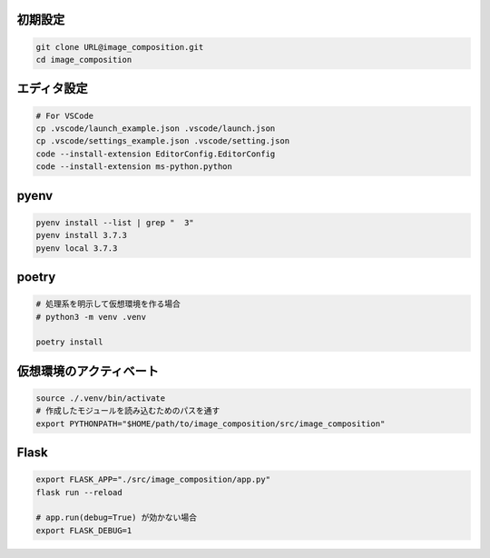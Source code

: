 初期設定
========

.. code-block:: sh

    git clone URL@image_composition.git
    cd image_composition

エディタ設定
============

.. code-block:: sh

    # For VSCode
    cp .vscode/launch_example.json .vscode/launch.json
    cp .vscode/settings_example.json .vscode/setting.json
    code --install-extension EditorConfig.EditorConfig
    code --install-extension ms-python.python

pyenv
=====

.. code-block:: sh

    pyenv install --list | grep "  3"
    pyenv install 3.7.3
    pyenv local 3.7.3

poetry
======

.. code-block:: sh

    # 処理系を明示して仮想環境を作る場合
    # python3 -m venv .venv

    poetry install

仮想環境のアクティベート
========================

.. code-block:: sh

    source ./.venv/bin/activate
    # 作成したモジュールを読み込むためのパスを通す
    export PYTHONPATH="$HOME/path/to/image_composition/src/image_composition"

Flask
=====

.. code-block:: sh

    export FLASK_APP="./src/image_composition/app.py"
    flask run --reload

    # app.run(debug=True) が効かない場合
    export FLASK_DEBUG=1
